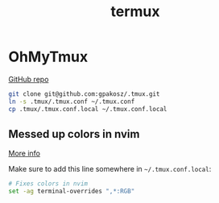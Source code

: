 #+TITLE: termux

* OhMyTmux

[[https://github.com/gpakosz/.tmux][GitHub repo]]

#+begin_src bash
git clone git@github.com:gpakosz/.tmux.git
ln -s .tmux/.tmux.conf ~/.tmux.conf
cp .tmux/.tmux.conf.local ~/.tmux.conf.local
#+end_src

** Messed up colors in nvim

[[https://gist.github.com/andersevenrud/015e61af2fd264371032763d4ed965b6][More info]]

Make sure to add this line somewhere in =~/.tmux.conf.local=:

#+begin_src bash
# Fixes colors in nvim
set -ag terminal-overrides ",*:RGB"
#+end_src
